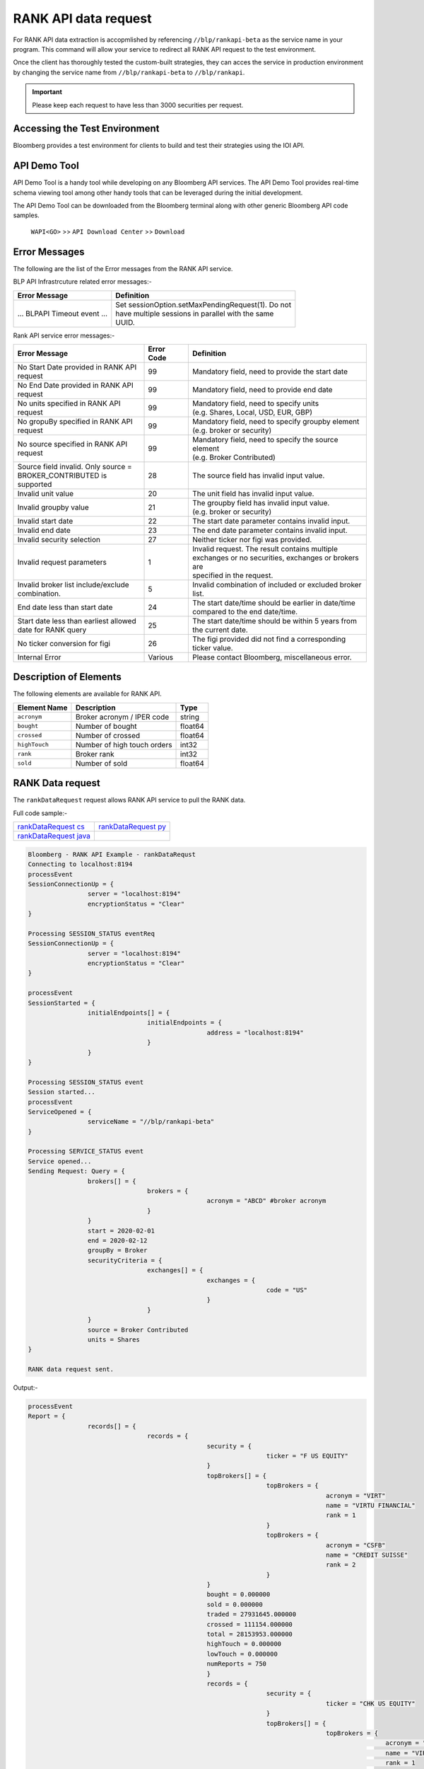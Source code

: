 #####################
RANK API data request
#####################

For RANK API data extraction is accopmlished by referencing ``//blp/rankapi-beta``  as the service name in your program. This command will allow your service to redirect all RANK API request to the test environment.

Once the client has thoroughly tested the custom-built strategies, they can acces the service in production environment by changing the service name from ``//blp/rankapi-beta`` to  ``//blp/rankapi``.

.. important::

	Please keep each request to have less than 3000 securities per request.


Accessing the Test Environment
==============================
Bloomberg provides a test environment for clients to build and test their strategies using the IOI API.


API Demo Tool
=============
API Demo Tool is a handy tool while developing on any Bloomberg API services. The API Demo Tool provides real-time schema viewing tool among other handy tools that can be leveraged during the initial development.

The API Demo Tool can be downloaded from the Bloomberg terminal along with other generic Bloomberg API code samples.

    ``WAPI<GO>`` >> ``API Download Center`` >> ``Download`` 


Error Messages
==============
The following are the list of the Error messages from the RANK API service.

BLP API Infrastrcuture related error messages:-

+-------------------------------------------+-------------------------------------------------------+
|Error Message                              |Definition                                             |
+===========================================+=======================================================+
| ... BLPAPI Timeout event ...              | | Set sessionOption.setMaxPendingRequest(1). Do not   |
|                                           | | have multiple sessions in parallel with the same    |
|                                           | | UUID.                                               |
+-------------------------------------------+-------------------------------------------------------+

Rank API service error messages:-

+-------------------------------------------+----------+-------------------------------------------------------+
|Error Message                              |Error Code|Definition                                             |
+===========================================+==========+=======================================================+
| | No Start Date provided in RANK API      | 99       | | Mandatory field, need to provide the start date     |
| | request                                 |          |                                                       |
+-------------------------------------------+----------+-------------------------------------------------------+
| | No End Date provided in RANK API        | 99       | | Mandatory field, need to provide end date           |
| | request                                 |          |                                                       |
+-------------------------------------------+----------+-------------------------------------------------------+
| | No units specified in RANK API          | 99       | | Mandatory field, need to specify units              |
| | request                                 |          | | (e.g. Shares, Local, USD, EUR, GBP)                 |
+-------------------------------------------+----------+-------------------------------------------------------+
| | No gropuBy specified in RANK API        | 99       | | Mandatory field, need to specify groupby element    |
| | request                                 |          | | (e.g. broker or security)                           |
+-------------------------------------------+----------+-------------------------------------------------------+
| | No source specified in RANK API         | 99       | | Mandatory field, need to specify the source element |
| | request                                 |          | | (e.g. Broker Contributed)                           |
+-------------------------------------------+----------+-------------------------------------------------------+
| | Source field invalid. Only source =     | 28       | | The source field has invalid input value.           |
| | BROKER_CONTRIBUTED is supported         |          |                                                       |  
+-------------------------------------------+----------+-------------------------------------------------------+
| | Invalid unit value                      | 20       | | The unit field has invalid input value.             |
+-------------------------------------------+----------+-------------------------------------------------------+
| | Invalid groupby value                   | 21       | | The groupby field has invalid input value.          |
|                                           |          | | (e.g. broker or security)                           |
+-------------------------------------------+----------+-------------------------------------------------------+
| | Invalid start date                      | 22       | | The start date parameter contains invalid input.    |
+-------------------------------------------+----------+-------------------------------------------------------+
| | Invalid end date                        | 23       | | The end date parameter contains invalid input.      |
+-------------------------------------------+----------+-------------------------------------------------------+
| | Invalid security selection              | 27       | | Neither ticker nor figi was provided.               |
+-------------------------------------------+----------+-------------------------------------------------------+
| | Invalid request parameters              | 1        | | Invalid request. The result contains multiple       |
|                                           |          | | exchanges or no securities, exchanges or brokers are|
|                                           |          | | specified in the request.                           |
+-------------------------------------------+----------+-------------------------------------------------------+
| | Invalid broker list include/exclude     | 5        | | Invalid combination of included or excluded broker  |
| | combination.                            |          | | list.                                               |
+-------------------------------------------+----------+-------------------------------------------------------+
| End date less than start date             | 24       | | The start date/time should be earlier in date/time  |
|                                           |          | | compared to the end date/time.                      |
+-------------------------------------------+----------+-------------------------------------------------------+
| | Start date less than earliest allowed   | 25       | | The start date/time should be within 5 years from   | 
| | date for RANK query                     |          | | the current date.                                   |
+-------------------------------------------+----------+-------------------------------------------------------+
| | No ticker conversion for figi           | 26       | | The figi provided did not find a corresponding      |
|                                           |          | | ticker value.                                       |
+-------------------------------------------+----------+-------------------------------------------------------+
| | Internal Error                          | Various  | | Please contact Bloomberg, miscellaneous error.      |
+-------------------------------------------+----------+-------------------------------------------------------+


Description of Elements
=======================
The following elements are available for RANK API.

+------------------------------+-----------------------------------------------+---------+
|Element Name                  | Description                                   | Type    |
+==============================+===============================================+=========+
|``acronym``                   | Broker acronym / IPER code                    | string  |
+------------------------------+-----------------------------------------------+---------+
|``bought``                    | Number of bought                              | float64 |
+------------------------------+-----------------------------------------------+---------+
|``crossed``                   | Number of crossed                             | float64 |
+------------------------------+-----------------------------------------------+---------+
|``highTouch``                 | Number of high touch orders                   | int32   |
+------------------------------+-----------------------------------------------+---------+
|``rank``                      | Broker rank                                   | int32   |
+------------------------------+-----------------------------------------------+---------+
|``sold``                      | Number of sold                                | float64 |
+------------------------------+-----------------------------------------------+---------+




RANK Data request
=================
The ``rankDataRequest`` request allows RANK API service to pull the RANK data.

Full code sample:-

======================= =====================
`rankDataRequest cs`_   `rankDataRequest py`_
----------------------- ---------------------  
`rankDataRequest java`_
======================= =====================

.. _rankDataRequest cs: https://github.com/tkim/rank_api_repository/blob/master/RankAPI_C%23/rankDataRequest.cs
.. _rankDataRequest java:
.. _rankDataRequest py: https://github.com/tkim/rank_api_repository/blob/master/RankAPI_Python/rankDataRequest.py


.. code-block:: python

	Bloomberg - RANK API Example - rankDataRequst
	Connecting to localhost:8194
	processEvent
	SessionConnectionUp = {
			server = "localhost:8194"
			encryptionStatus = "Clear"
	}

	Processing SESSION_STATUS eventReq
	SessionConnectionUp = {
			server = "localhost:8194"
			encryptionStatus = "Clear"
	}

	processEvent
	SessionStarted = {
			initialEndpoints[] = {
					initialEndpoints = {
							address = "localhost:8194"
					}
			}
	}

	Processing SESSION_STATUS event
	Session started...
	processEvent
	ServiceOpened = {
			serviceName = "//blp/rankapi-beta"
	}

	Processing SERVICE_STATUS event
	Service opened...
	Sending Request: Query = {
			brokers[] = {
					brokers = {
							acronym = "ABCD" #broker acronym
					}
			}
			start = 2020-02-01
			end = 2020-02-12
			groupBy = Broker
			securityCriteria = {
					exchanges[] = {
							exchanges = {
									code = "US"
							}
					}
			}
			source = Broker Contributed
			units = Shares
	}

	RANK data request sent.


Output:-

.. code-block:: python

	processEvent
	Report = {
			records[] = {
					records = {
							security = {
									ticker = "F US EQUITY"
							}
							topBrokers[] = {
									topBrokers = {
											acronym = "VIRT"
											name = "VIRTU FINANCIAL"
											rank = 1
									}
									topBrokers = {
											acronym = "CSFB"
											name = "CREDIT SUISSE"
											rank = 2
									}
							}
							bought = 0.000000
							sold = 0.000000
							traded = 27931645.000000
							crossed = 111154.000000
							total = 28153953.000000
							highTouch = 0.000000
							lowTouch = 0.000000
							numReports = 750
							}
							records = {
									security = {
											ticker = "CHK US EQUITY"
									}
									topBrokers[] = {
											topBrokers = {
													acronym = "VIRT"
													name = "VIRTU FINANCIAL"
													rank = 1
											}
											topBrokers = {
													acronym = "CSFB"
													name = "CREDIT SUISSE"
													rank = 2
											}
									}
									bought = 0.000000
									sold = 0.000000
									traded = 22572462.000000
									crossed = 0.000000
									total = 22572462.000000
									highTouch = 0.000000
									lowTouch = 0.000000
									numReports = 434
							}
							records = {
									security = {
											ticker = "NOK US EQUITY"
									}
									topBrokers[] = {
											topBrokers = {
													acronym = "VIRT"
													name = "VIRTU FINANCIAL"
													rank = 1
											}
											topBrokers = {
													acronym = "CSFB"
													name = "CREDIT SUISSE"
													rank = 2
											}
									}
									bought = 0.000000
									sold = 0.000000
									traded = 18260262.000000
									crossed = 0.000000
									total = 18260262.000000
									highTouch = 0.000000
									lowTouch = 0.000000
									numReports = 301
							}
							records = {
									security = {
											ticker = "GE US EQUITY"
									}
									topBrokers[] = {
											topBrokers = {
													acronym = "VIRT"
													name = "VIRTU FINANCIAL"
													rank = 1
											}
											topBrokers = {
													acronym = "CSFB"
													name = "CREDIT SUISSE"
													rank = 2
											}
									}
									bought = 0.000000
									sold = 0.000000
									traded = 14989980.000000
									crossed = 0.000000
									total = 14989980.000000
									highTouch = 0.000000
									lowTouch = 0.000000
									numReports = 278
							}
							records = {
									security = {
											ticker = "PBR US EQUITY"
									}
									topBrokers[] = {
											topBrokers = {
													acronym = "MLCO"
													name = "MERRILL LYNCH"
													rank = 1
											}
											topBrokers = {
													acronym = "CSFB"
													name = "CREDIT SUISSE"
													rank = 2
											}
									}
									bought = 0.000000
									sold = 0.000000
									traded = 14962016.000000
									crossed = 0.000000
									total = 14962016.000000
									highTouch = 0.000000
									lowTouch = 0.000000
									numReports = 317
							}
							records = {
									security = {
											ticker = "NLOK US EQUITY"
									}
									topBrokers[] = {
											topBrokers = {
													acronym = "BCAP"
													name = "BARCLAYS CAPITAL"
													rank = 1
											}
											topBrokers = {
													acronym = "MSCO"
													name = "MORGAN STANLEY"
													rank = 2
											}
									}
									bought = 0.000000
									sold = 0.000000
									traded = 12741007.000000
									crossed = 100000.000000
									total = 12941007.000000
									highTouch = 0.000000
									lowTouch = 0.000000
									numReports = 505
							}
							records = {
									security = {
											ticker = "ABEV US EQUITY"
									}
									topBrokers[] = {
											topBrokers = {
													acronym = "CITI"
													name = "CITIGROUP GLOBAL MARKETS"
													rank = 1
											}
											topBrokers = {
													acronym = "VIRT"
													name = "VIRTU FINANCIAL"
													rank = 2
											}
									}
									bought = 0.000000
									sold = 0.000000
									traded = 12476275.000000
									crossed = 0.000000
									total = 12476275.000000
									highTouch = 0.000000
									lowTouch = 0.000000
									numReports = 370
							}
							records = {
								security = {
										ticker = "INDL US EQUITY"
								}
								topBrokers[] = {
										topBrokers = {
												acronym = "VIRT"
												name = "VIRTU FINANCIAL"
												rank = 1
										}
										topBrokers = {
												acronym = "CSFB"
												name = "CREDIT SUISSE"
												rank = 2
										}
								}
								bought = 0.000000
								sold = 0.000000
								traded = 2200.000000
								crossed = 0.000000
								total = 2200.000000
								highTouch = 0.000000
								lowTouch = 0.000000
								numReports = 2
						}
				}
				timestampUtc = 2020-04-20T13:07:25.168+00:00
		}	


Request created specifying the ticker ``AAPL US Equity``:-

.. code-block:: python

	Bloomberg - RANK API Example - rankDataRequst
	Connecting to localhost:8194
	Processing SESSION_STATUS event
	SessionConnectionUp = {
		server = "localhost:8194"
		encryptionStatus = "Clear"
	}

	Processing SESSION_STATUS event
	Session started...
	Processing SERVICE_STATUS event
	Service opened...
	Sending Request: Query = {
		start = 2020-02-01
		end = 2020-02-12
		groupBy = Broker
		securityCriteria = {
			securities[] = {
				securities = {
					ticker = "AAPL US Equity"
				}
			}
		}
		source = Broker Contributed
		units = Shares
	}

	RANK data request sent.


Output:-

.. code-block:: python

	Processing RESPONSE event
	MESSAGE TYPE: Report
	records[] = {
		records = {
			broker = {
				acronym = "VIRT"
				name = "VIRTU FINANCIAL"
				rank = 1
			}
			topBrokers[] = {
			}
			bought = 0.000000
			sold = 0.000000
			traded = 34867000.000000
			crossed = 451500.000000
			total = 35770000.000000
			highTouch = 0.000000
			lowTouch = 0.000000
			numReports = 785
		}
		records = {
			broker = {
				acronym = "CSFB"
				name = "CREDIT SUISSE"
				rank = 2
			}
			topBrokers[] = {
			}
			bought = 0.000000
			sold = 0.000000
			traded = 14889257.000000
			crossed = 0.000000
			total = 14889257.000000
			highTouch = 0.000000
			lowTouch = 0.000000
			numReports = 177
		}
		records = {
			broker = {
				acronym = "MSCO"
				name = "MORGAN STANLEY"
				rank = 3
			}
			topBrokers[] = {
			}
			bought = 0.000000
			sold = 0.000000
			traded = 12007367.000000
			crossed = 0.000000
			total = 12007367.000000
			highTouch = 0.000000
			lowTouch = 0.000000
			numReports = 531
		}
		records = {
			broker = {
				acronym = "UBS"
				name = "UBS INVESTMENT BANK"
				rank = 4
			}
			topBrokers[] = {
			}
			bought = 0.000000
			sold = 0.000000
			traded = 11404285.000000
			crossed = 2197.000000
			total = 11408679.000000
			highTouch = 0.000000
			lowTouch = 0.000000
			numReports = 16
		}
		records = {
			broker = {
				acronym = "JPM"
				name = "JP MORGAN"
				rank = 5
			}
			topBrokers[] = {
			}
			bought = 0.000000
			sold = 0.000000
			traded = 8073579.000000
			crossed = 0.000000
			total = 8073579.000000
			highTouch = 0.000000
			lowTouch = 0.000000
			numReports = 774
		}
		records = {
			broker = {
				acronym = "SUSQ"
				name = "SUSQUEHANNA INTERNATIONAL GRP"
				rank = 6
			}
			topBrokers[] = {
			}
			bought = 0.000000
			sold = 0.000000
			traded = 5476600.000000
			crossed = 0.000000
			total = 5476600.000000
			highTouch = 0.000000
			lowTouch = 0.000000
			numReports = 108
		}
		records = {
			broker = {
				acronym = "MLCO"
				name = "MERRILL LYNCH"
				rank = 7
			}
			topBrokers[] = {
			}
			bought = 0.000000
			sold = 0.000000
			traded = 5253766.000000
			crossed = 0.000000
			total = 5253766.000000
			highTouch = 0.000000
			lowTouch = 0.000000
			numReports = 911
		}
		records = {
			broker = {
				acronym = "GS"
				name = "GOLDMAN SACHS & CO."
				rank = 8
			}
			topBrokers[] = {
			}
			bought = 0.000000
			sold = 0.000000
			traded = 4234509.000000
			crossed = 58167.000000
			total = 4350843.000000
			highTouch = 3407300.000000
			lowTouch = 943543.000000
			numReports = 789
		}
		records = {
			broker = {
				acronym = "CITI"
				name = "CITIGROUP GLOBAL MARKETS"
				rank = 9
			}
			topBrokers[] = {
			}
			bought = 0.000000
			sold = 0.000000
			traded = 3302578.000000
			crossed = 0.000000
			total = 3302578.000000
			highTouch = 1833230.000000
			lowTouch = 1469348.000000
			numReports = 22
		}
		records = {
			broker = {
				acronym = "BCAP"
				name = "BARCLAYS CAPITAL"
				rank = 10
			}
			topBrokers[] = {
			}
			bought = 0.000000
			sold = 0.000000
			traded = 2824156.000000
			crossed = 0.000000
			total = 2824156.000000
			highTouch = 0.000000
			lowTouch = 0.000000
			numReports = 150
		}
		records = {
			broker = {
				acronym = "INCA"
				name = "INSTINET"
				rank = 11
			}
			topBrokers[] = {
			}
			bought = 0.000000
			sold = 0.000000
			traded = 2406000.000000
			crossed = 0.000000
			total = 2406000.000000
			highTouch = 0.000000
			lowTouch = 0.000000
			numReports = 38
		}
		records = {
			broker = {
				acronym = "JEFF"
				name = "JEFFERIES & CO., INC."
				rank = 12
			}
			topBrokers[] = {
			}
			bought = 0.000000
			sold = 0.000000
			traded = 953536.000000
			crossed = 0.000000
			total = 953536.000000
			highTouch = 0.000000
			lowTouch = 0.000000
			numReports = 43
		}
		records = {
			broker = {
				acronym = "RBC"
				name = "ROYAL BANK OF CANADA"
				rank = 13
			}
			topBrokers[] = {
			}
			bought = 0.000000
			sold = 0.000000
			traded = 834355.000000
			crossed = 0.000000
			total = 834355.000000
			highTouch = 0.000000
			lowTouch = 0.000000
			numReports = 229
		}
		records = {
			broker = {
				acronym = "BERN"
				name = "SANFORD C. BERNSTEIN"
				rank = 19
			}
			topBrokers[] = {
			}
			bought = 0.000000
			sold = 0.000000
			traded = 211458.000000
			crossed = 0.000000
			total = 211458.000000
			highTouch = 0.000000
			lowTouch = 0.000000
			numReports = 18
		}
		records = {
			broker = {
				acronym = "PIPR"
				name = "PIPER JAFFRAY & CO."
				rank = 20
			}
			topBrokers[] = {
			}
			bought = 0.000000
			sold = 0.000000
			traded = 185400.000000
			crossed = 0.000000
			total = 185400.000000
			highTouch = 0.000000
			lowTouch = 0.000000
			numReports = 18
		}
		records = {
			broker = {
				acronym = "AGCO"
				name = "AUERBACH GRAYSON COMPANY INC"
				rank = 83
			}
			topBrokers[] = {
			}
			bought = 0.000000
			sold = 0.000000
			traded = 31.000000
			crossed = 0.000000
			total = 31.000000
			highTouch = 0.000000
			lowTouch = 0.000000
			numReports = 1
		}
	}

	

RANK API Code Samples
=====================

.. important::

			The latest RANK API Code samples can be found `here`_.

			.. _here: https://github.com/tkim/rank_api_repository








